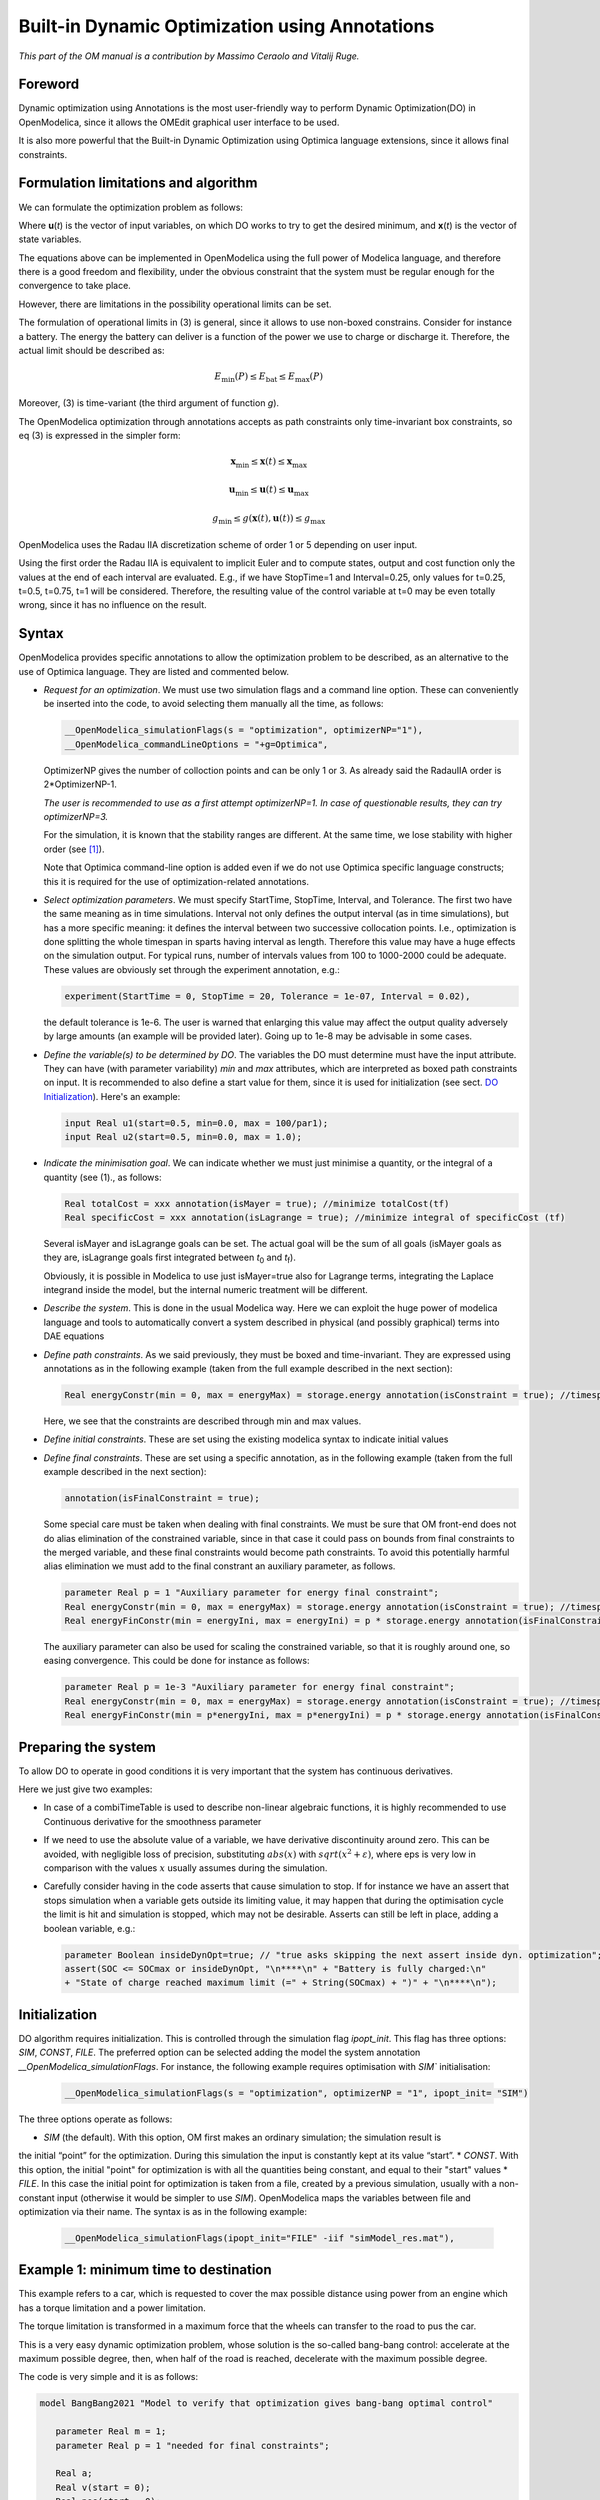 .. _builtin-dynamic-optimization :

***********************************************
Built-in Dynamic Optimization using Annotations
***********************************************

*This part of the OM manual is a contribution by Massimo Ceraolo and
Vitalij Ruge.*

Foreword
========

Dynamic optimization using Annotations is the most user-friendly way to
perform Dynamic Optimization(DO) in OpenModelica, since it allows the OMEdit
graphical user interface to be used.

It is also more powerful that the Built-in Dynamic Optimization using
Optimica language extensions, since it allows final constraints.

Formulation limitations and algorithm
=====================================

We can formulate the optimization problem as follows:

.. math::
   :nowrap:

   \begin{eqnarray}
      \min_{u(t)}{\ \left\lbrack M\left( \mathbf{x}\left( t_{f} \right), \mathbf{u}\left( t_{f} \right),t_{f} \right) + \int_{t_{0}}^{t_{f}}{L\left( \mathbf{x}(t), \mathbf{u}(t),t \right)\text{dt}} \right\rbrack}
      &&
      \begin{array}[t]{l}
         \mbox{optimization purpose} \\
         (M \mbox{ \textit{is the Mayer Term}} \\
         L \mbox{  \textit{is the Lagrange Term}})
      \end{array}
      \\
      \mathbf{0} = \mathbf{f}\left( \mathbf{x}(t),\dot{\mathbf{x}}(t),\mathbf{u}(t),t \right)
      &&
      \begin{array}[t]{l}
         \mbox{dynamical description} \\
         \mbox{of the system}
      \end{array}
      \\
      \mathbf{0} \leq \mathbf{g}\left( \mathbf{x}(t),\mathbf{u}(t),t \right)
      &&
      \begin{array}[t]{l}
         \mbox{path constraints} \\
         \mbox{e.g. physical limits of components}
      \end{array}
      \\
      \mathbf{0} = \mathbf{r}_{0}\left( \mathbf{x}\left(t_{0} \right),t_{0} \right)
      &&
      \mbox{Initial constraint}
      \\
      \mathbf{0} = \mathbf{r}_{f}(\mathbf{x}\left( t_{f} \right)\mathbf{u}\left( t_{f} \right),t_{f})
      &&
      \mbox{Final constraint}
   \end{eqnarray}


Where **u**\ (*t*) is the vector of input variables, on which DO works
to try to get the desired minimum, and **x**\ (*t*) is the vector of
state variables.

The equations above can be implemented in OpenModelica using the full
power of Modelica language, and therefore there is a good freedom and
flexibility, under the obvious constraint that the system must be
regular enough for the convergence to take place.

However, there are limitations in the possibility operational limits can
be set.

The formulation of operational limits in (3) is general, since it allows
to use non-boxed constrains. Consider for instance a battery. The energy
the battery can deliver is a function of the power we use to charge or
discharge it. Therefore, the actual limit should be described as:

.. math:: E_{\min}(P) \leq E_{\text{bat}} \leq E_{\max}(P)

Moreover, (3) is time-variant (the third argument of function *g*).

The OpenModelica optimization through annotations accepts as path
constraints only time-invariant box constraints, so eq (3) is expressed
in the simpler form:

.. math:: \mathbf{x}_{\min} \leq \mathbf{x}(t) \leq \mathbf{x}_{\max}

.. math:: \mathbf{u}_{\min} \leq \mathbf{u}(t) \leq \mathbf{u}_{\max}

.. math:: g_{\min} \leq g(\mathbf{x}(t),\mathbf{u}(t)) \leq g_{\max}

OpenModelica uses the Radau IIA discretization scheme of order 1 or 5
depending on user input.

Using the first order the Radau IIA is equivalent to implicit Euler and
to compute states, output and cost function only the values at the end
of each interval are evaluated. E.g., if we have StopTime=1 and
Interval=0.25, only values for t=0.25, t=0.5, t=0.75, t=1 will be
considered. Therefore, the resulting value of the control variable at
t=0 may be even totally wrong, since it has no influence on the result.

Syntax
======

OpenModelica provides specific annotations to allow the optimization
problem to be described, as an alternative to the use of Optimica
language. They are listed and commented below.

-  *Request for an optimization*. We must use two simulation flags and a
   command line option. These can conveniently be inserted into the
   code, to avoid selecting them manually all the time, as follows:

   .. code-block :: modelica

      __OpenModelica_simulationFlags(s = "optimization", optimizerNP="1"),
      __OpenModelica_commandLineOptions = "+g=Optimica",

   OptimizerNP gives the number of colloction points and can be only 1
   or 3. As already said the RadauIIA order is 2*OptimizerNP-1.

   *The user is recommended to use as a first attempt optimizerNP=1. In
   case of questionable results, they can try optimizerNP=3.*

   For the simulation, it is known that the stability ranges are
   different. At the same time, we lose stability with higher order (see [1]_).

   Note that Optimica command-line option is added even if we do not use
   Optimica specific language constructs; this it is required for the
   use of optimization-related annotations.

-  *Select optimization parameters*. We must specify StartTime,
   StopTime, Interval, and Tolerance. The first two have the same
   meaning as in time simulations. Interval not only defines the output
   interval (as in time simulations), but has a more specific meaning:
   it defines the interval between two successive collocation points.
   I.e., optimization is done splitting the whole timespan in sparts
   having interval as length. Therefore this value may have a huge
   effects on the simulation output. For typical runs, number of
   intervals values from 100 to 1000-2000 could be adequate. These
   values are obviously set through the experiment annotation, e.g.:

   .. code-block :: modelica

      experiment(StartTime = 0, StopTime = 20, Tolerance = 1e-07, Interval = 0.02),

   the default tolerance is 1e-6. The user is warned that enlarging this
   value may affect the output quality adversely by large amounts (an
   example will be provided later). Going up to 1e-8 may be advisable in
   some cases.

-  *Define the variable(s) to be determined by DO*.
   The variables the DO must determine must have the input attribute.
   They can have (with parameter variability) `min` and `max` attributes, which are interpreted as boxed path constraints on input.
   It is recommended to also define a start value for them, since it is used for initialization (see sect. `DO Initialization`_).
   Here's an example:

   .. code-block :: modelica
      
      input Real u1(start=0.5, min=0.0, max = 100/par1);
      input Real u2(start=0.5, min=0.0, max = 1.0);


-  *Indicate the minimisation goal*. We can indicate whether we must
   just minimise a quantity, or the integral of a quantity (see (1)., as
   follows:

   .. code-block :: modelica

      Real totalCost = xxx annotation(isMayer = true); //minimize totalCost(tf)
      Real specificCost = xxx annotation(isLagrange = true); //minimize integral of specificCost (tf)

   Several isMayer and isLagrange goals can be set. The actual goal will
   be the sum of all goals (isMayer goals as they are, isLagrange goals
   first integrated between *t*\ :sub:`0` and *t*\ :sub:`f`).

   Obviously, it is possible in Modelica to use just isMayer=true also
   for Lagrange terms, integrating the Laplace integrand inside the
   model, but the internal numeric treatment will be different.

-  *Describe the system*. This is done in the usual Modelica way. Here
   we can exploit the huge power of modelica language and tools to
   automatically convert a system described in physical (and possibly
   graphical) terms into DAE equations

-  *Define path constraints*. As we said previously, they must be boxed
   and time-invariant. They are expressed using annotations as in the
   following example (taken from the full example described in the next
   section):

   .. code-block :: modelica

         Real energyConstr(min = 0, max = energyMax) = storage.energy annotation(isConstraint = true); //timespan constraint on storage energy

   Here, we see that the constraints are described through min and max
   values.

-  *Define initial constraints*. These are set using the existing
   modelica syntax to indicate initial values

-  *Define final constraints*. These are set using a specific
   annotation, as in the following example (taken from the full example
   described in the next section):

   .. code-block :: modelica

      annotation(isFinalConstraint = true);

   Some special care must be taken when dealing with final constraints.
   We must be sure that OM front-end does not do alias elimination of
   the constrained variable, since in that case it could pass on bounds
   from final constraints to the merged variable, and these final
   constraints would become path constraints. To avoid this potentially
   harmful alias elimination we must add to the final constrant an
   auxiliary parameter, as follows.

   .. code-block :: modelica

      parameter Real p = 1 "Auxiliary parameter for energy final constraint";
      Real energyConstr(min = 0, max = energyMax) = storage.energy annotation(isConstraint = true); //timespan constraint on storage energy
      Real energyFinConstr(min = energyIni, max = energyIni) = p * storage.energy annotation(isFinalConstraint = true); //final time constraint on storage energy

   The auxiliary parameter can also be used for scaling the constrained
   variable, so that it is roughly around one, so easing convergence.
   This could be done for instance as follows:

   .. code-block :: modelica

      parameter Real p = 1e-3 "Auxiliary parameter for energy final constraint";
      Real energyConstr(min = 0, max = energyMax) = storage.energy annotation(isConstraint = true); //timespan constraint on storage energy
      Real energyFinConstr(min = p*energyIni, max = p*energyIni) = p * storage.energy annotation(isFinalConstraint = true); //final time constraint on storage energy

Preparing the system
====================

To allow DO to operate in good conditions it is very important that the
system has continuous derivatives.

Here we just give two examples:

-  In case of a combiTimeTable is used to describe non-linear algebraic
   functions, it is highly recommended to use Continuous derivative for
   the smoothness parameter

-  If we need to use the absolute value of a variable, we have
   derivative discontinuity around zero. This can be avoided, with
   negligible loss of precision, substituting :math:`abs(x)` with :math:`sqrt(x^2+\varepsilon)`,
   where eps is very low in comparison with the values :math:`x` usually assumes
   during the simulation.

-  Carefully consider having in the code asserts that cause simulation to stop. If for instance we have
   an assert that stops simulation when a variable gets outside its limiting value, it may happen that
   during the optimisation cycle the limit is hit and simulation is stopped, which may not be desirable.
   Asserts can still be left in place, adding a boolean variable, e.g.:

   .. code-block :: modelica

      parameter Boolean insideDynOpt=true; // "true asks skipping the next assert inside dyn. optimization";
      assert(SOC <= SOCmax or insideDynOpt, "\n****\n" + "Battery is fully charged:\n" 
      + "State of charge reached maximum limit (=" + String(SOCmax) + ")" + "\n****\n");

.. _DO Initialization:

Initialization
==============
DO algorithm requires initialization. This is controlled through the simulation flag `ipopt_init`. This flag
has three options: `SIM`, `CONST`, `FILE`. The preferred option can be selected adding the model the system
annotation `__OpenModelica_simulationFlags`. For instance, the following example requires optimisation
with `SIM`` initialisation:

   .. code-block :: modelica

      __OpenModelica_simulationFlags(s = "optimization", optimizerNP = "1", ipopt_init= "SIM")

The three options operate as follows:

* `SIM` (the default). With this option, OM first makes an ordinary simulation; the simulation result is
the initial “point” for the optimization. During this simulation the input is constantly kept at its
value “start”.
* `CONST`. With this option, the initial "point" for optimization is with all the quantities being
constant, and equal to their "start" values
* `FILE`. In this case the initial point for optimization is taken from a file, created by a previous
simulation, usually with a non-constant input (otherwise it would be simpler to use `SIM`).
OpenModelica maps the variables between file and optimization via their name. The syntax is as in
the following example:

   .. code-block :: modelica

      __OpenModelica_simulationFlags(ipopt_init="FILE" -iif "simModel_res.mat"),

Example 1: minimum time to destination
======================================

This example refers to a car, which is requested to cover the max
possible distance using power from an engine which has a torque
limitation and a power limitation.

The torque limitation is transformed in a maximum force that the wheels
can transfer to the road to pus the car.

This is a very easy dynamic optimization problem, whose solution is the
so-called bang-bang control: accelerate at the maximum possible degree,
then, when half of the road is reached, decelerate with the maximum
possible degree.

The code is very simple and it is as follows:

.. code-block :: modelica

   model BangBang2021 "Model to verify that optimization gives bang-bang optimal control"

      parameter Real m = 1;
      parameter Real p = 1 "needed for final constraints";

      Real a;
      Real v(start = 0);
      Real pos(start = 0);
      Real pow(min = -30, max = 30) = f * v annotation(isConstraint = true);

      input Real f(min = -10, max = 10);

      Real costPos(nominal = 1) = -pos "minimize -pos(tf)" annotation(isMayer=true);

      Real conSpeed(min = 0, max = 0) = p * v " 0<= p*v(tf) <=0" annotation(isFinalConstraint = true);

   equation

      der(pos) = v;
      der(v) = a;
      f = m * a;

   annotation(experiment(StartTime = 0, StopTime = 1, Tolerance = 1e-07, Interval = 0.01),
   __OpenModelica_simulationFlags(s="optimization", optimizerNP="1"),
   __OpenModelica_commandLineOptions="+g=Optimica");

   end BangBang2021;

The constraint on power is especially worth considering. Above, we
stated that path constraints can be
:math:`g_{\min} \leq g(\mathbf{x}(t),\mathbf{u}(t), t) \leq g_{\max}`. Here we have box limits on
`pow`, which are expressed as limits on `g(v,f) = f*v = pow`

.. math:: - 30 \leq v*f = f*v \leq 30

This usage of constraints allows implementing variable (non-boxed) constraints, which are not allowed
explicitly. Doing this the above code implements through `g(.)` a variable (so non-boxed) limit on force `f`.

The results can be expressed in terms of force and power applied to the
vehicle. They are as follows:

|image1| |image2|

and they are as expected.

In this model we don't use the Modelica capability to automatically
determine the system equations from the graphical description of a
system. In other words, the above general formulation
:math:`0 = f\left( \mathbf{x}(t),\dot{\mathbf{x}}(t),\mathbf{u}(t),t \right)`
is explicitly written as follows:

.. code-block :: modelica

   der(pos) = v;
   der(v) = a;

In the following example, we will use this capability extensively.

Example 2: hybrid vehicle minimum consumption
=============================================

This example refers to the electricity generation of a hybrid vehicle.
These vehicles can choose at any time which amount of the propulsion
power must be taken from a battery and which from the Internal
combustion engine.

In this example the engine can be switched ON and off without penalty,
so the DO can choose both when the ICE must be ON /OFF; and the power it
must deliver when it is ON.

Objective of the control is to minimise the fuel consumption. This must
be done keeping the energy inside the storage at the final time, equal
to the one at t=0 (otherwise it is easy to have zero consumption: just
keep the Internal Combustion Engine OFF all the time!)

For simplicity's sake, the propulsion power, in this simple example is
taken as being a sine wave plus an offset (needed to make the average
positive). When the power is positive the wheels transfer power to the
road, when negative they recover it (storing it into the battery).

To find the optimum, a fuel consumption curve is added, as follows:

.. image:: ./media/do/image5.png
   :width: 3.52083in
   :height: 2.58333in

The minimum is 210 g/kWh, and occurs when the ICE power is at the 76.8 %
of the nominal power

The system diagram is as follows

.. image:: ./media/do/image7.png
   :width: 6.69306in
   :height: 2.38403in

The DO algorithm is required to determine the battery power outBatPower
(positive when the battery delivers power) so that to minimise the fuel
consumption toGrams. Block toGperkWh is normalised, so that it can be
used for different engines, adapting the horizontal scale through gain,
and the vertical's through gain1.

This diagram defines the system, whose equations will be automatically
determined by OpenModelica, through model flattening. However, some code
must be manually written to perform DO.

Here the code is as follows:

.. code-block :: modelica

   //*** DO-related rows

   input Real outBatPow;

   //
   Real totalCost = toGrams.y "minimize totalCost(tf)" annotation( isMayer=true);
   //

   Real energyConstr(min = 0, max = energyMax) = storage.energy annotation(isConstraint = true); //timespan constraint on storage energy

   parameter Real fecp = 1 "final energy constraint parameter";

   Real energyFinConstr(min = energyIni, max = energyIni) = fecp * storage.energy annotation(isFinalConstraint = true);//final time constraint on storage energy

   Real icePowerConstr(min = 0) = itoIcePow.y annotation(isConstraint=true); //timespan constraint on Ice power

   //*** End of DO-related rows

A few comments:

-  The choice isMayer=true on the objective function totalCost requires
   its final value to be actually minimised, not its integral (as would
   have been in case of the keyword isLaplace=true)

-  We have two different constraints on the storage energy: the storage
   energy must all the time be between 0 and the maximum allowed, and at
   the end of the simulation must be brought back to its initial value.

-  ICE can only deliver power, not absorb; so, we expect all the
   (regenerative) braking power and energy to be sent into the storage

Ideal storage
=============

Here we consider the storage to be ideal: the flow of power in and out
causes no losses to occur

In this case the solution of our optimization problem is trivial:

-  The Ice must supply the average power requested by the load, and when
   it does this it must do it at the optimal point which, as seen above
   is when its power is at the 76.8% of its nominal value

-  The battery supplies the load power minus ICE power.

Using iceNominalPower=60 kW we get the following output:

.. image:: ./media/do/image8.png
   :width: 5.74783in
   :height: 2.34882in

We see, as expected that the ICE is switched ON and OFF; and when it is
ON it delivers at its 76.8 % of nominal power, i.e. at 46.1 kW. The
battery delivers the difference, and when the load is negative absorbs
all the power from it. The control is such that the energy at the end of
the transient is the same as the one at t=0.

This result is good and confirms what we expected.

Effects of tolerance
^^^^^^^^^^^^^^^^^^^^

We mentioned that reduction of tolerance may affect the result adversely
by large, especially when the minimum, as in this case is very flat
(since the specific fuel consumption curve used for our example is very
flat).

In the following picture we see the result of the previous section as it
appears when we release tolerance by changing it from 1e-7 to and 1e-6.
Now the result is badly wrong (and the total cost has changed from to
25.6g 29.9g).

.. image:: ./media/do/image9.png
   :width: 6.56273in
   :height: 2.43518in

More realistic storage
^^^^^^^^^^^^^^^^^^^^^^

To the DO to be useful, it must obviously go beyond what is exactly
expected. Therefore, we repeat the simulation adding the simulation of
some losses inside the battery. According to scientific literature,
losses here are modelled through the following formula:

.. math:: L(t) = 0.03{|P}_{\text{batt}}(t)| + 0.04\frac{P_{\text{batt}}^{2}(t)}{P_{batt,nom}}

Which reflects that they in part are proportional to the absolute value
of battery current, partly to its square. The coefficients are typical
for power electronic converters interfacing a battery.

Inside the code, however, the formula introduced is structurally
different, since it has been transformed to avoid the derivative
discontinuity of the absolute value of a quantity around zero, using a
trick like the one reported in sect. 1.4.

.. image:: ./media/do/image10.png
   :width: 5.34783in
   :height: 2.02908in

We see that now the optimiser changes the Ice power when in ON state, to
reduce the battery power at its peak, since the losses formula pushes
towards lower powers.

Adding storage power limitation
^^^^^^^^^^^^^^^^^^^^^^^^^^^^^^^

As a last case for example 2, we ass tome limitation on the power that
can be exchanged by the battery. This can be physically due to
limitations of either the battery or the inverter connected to it.

To show better the effect, we first rise the ICE power to 100 kW, so
that the interval of ICE operation is smaller:

.. image:: ./media/do/image11.png
   :width: 2.47917in
   :height: 1.84375in

Then we change the following row of code:

.. code-block :: modelica

   input Real outBatPow;

into:

.. code-block :: modelica

   input Real outBatPow(min = -maxBatPower, max = maxBatPower);

where

.. code-block :: modelica

   parameter Modelica.SIunits.Power maxBatPower = 30e3;

giving rise to the following results (with a much longer computation
time than in the previous cases):

.. image:: ./media/do/image13.png
   :width: 5.89227in
   :height: 2.65217in

Example 3: Acausal vehicle
==========================

As a last example, we replicate the optimization of Example 2, but the
power to be delivered directly deriving from simulation of a vehicle,
modelled through its physical elements.

The considered diagram is as follows:

.. image:: ./media/do/image14.png
   :width: 6.69306in
   :height: 3.53958in

The upper part contains a vehicle model. The model follows a speed
profile defined by the drive cycle driveCyc, through a simple
proportional controller (simulating the driver). The power is applied to
a mass; the drag force dragF sis the force against the movement due to
friction (independent on speed) and air resistance (proportional to the
square of vehicle speed).

The lower part contains the management of the storage, and the
optimization algorithm, already discussed in example 2.

The results are shown in the following picture, where the obtained cost
(red curve) is compared to what obtainable in case the ICE is
continuously kept ON (blue curve), at a power (blue curve) that allows
the battery energy at the end of the simulation to be equal to the one
as t=0, as in the case of the optimised solution.

.. image:: ./media/do/image15.png
   :width: 6.57292in
   :height: 4.49238in

This example shows that the optimizer can find an ON/OFF strategy that
more than halves the hybrid vehicle fuel consumption.

The following plot shows the ICE power in comparison with total power
needed to cover the given trip profile mass.v. The rest is supplied by
the battery.

.. image:: ./media/do/image16.png
   :width: 6.26319in
   :height: 3.23958in

.. [1]
   Hairer, Ernst and Wanner, Gerhard, Radau Methods, 2015, pp 1213-1216,
   DOI 10.1007/978-3-540-70529-1_139.

.. |image1| image:: ./media/do/image1.png
   :width: 2.75in
   :height: 1.5in
.. |image2| image:: ./media/do/image3.png
   :width: 2.85417in
   :height: 1.60417in
